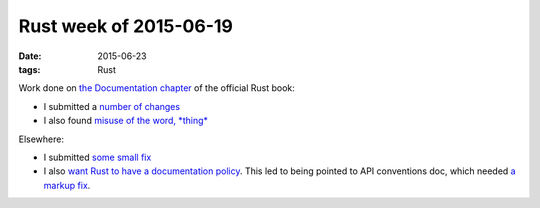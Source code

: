 Rust week of 2015-06-19
=======================

:date: 2015-06-23
:tags: Rust


Work done on `the Documentation chapter`__ of the official Rust book:

- I submitted a number__ of__ changes__

- I also found `misuse of the word, *thing*`__

Elsewhere:

- I submitted `some small fix`__

- I also `want Rust to have a documentation policy`__. This led to
  being pointed to API conventions doc, which needed `a markup fix`__.


__ https://doc.rust-lang.org/book/documentation.html
__ https://github.com/rust-lang/rust/pull/26506
__ https://github.com/rust-lang/rust/pull/26508
__ https://github.com/rust-lang/rust/pull/26509
__ https://github.com/rust-lang/rust/issues/26507
__ https://github.com/rust-lang/rust/pull/26514
__ https://internals.rust-lang.org/t/lets-have-a-documentation-policy/2279
__ https://github.com/rust-lang/rfcs/pull/1170
